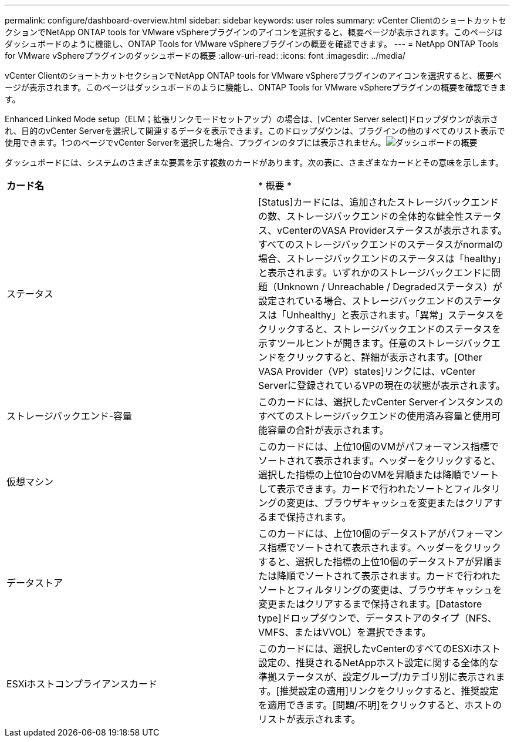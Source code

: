 ---
permalink: configure/dashboard-overview.html 
sidebar: sidebar 
keywords: user roles 
summary: vCenter ClientのショートカットセクションでNetApp ONTAP tools for VMware vSphereプラグインのアイコンを選択すると、概要ページが表示されます。このページはダッシュボードのように機能し、ONTAP Tools for VMware vSphereプラグインの概要を確認できます。 
---
= NetApp ONTAP Tools for VMware vSphereプラグインのダッシュボードの概要
:allow-uri-read: 
:icons: font
:imagesdir: ../media/


[role="lead"]
vCenter ClientのショートカットセクションでNetApp ONTAP tools for VMware vSphereプラグインのアイコンを選択すると、概要ページが表示されます。このページはダッシュボードのように機能し、ONTAP Tools for VMware vSphereプラグインの概要を確認できます。

Enhanced Linked Mode setup（ELM；拡張リンクモードセットアップ）の場合は、[vCenter Server select]ドロップダウンが表示され、目的のvCenter Serverを選択して関連するデータを表示できます。このドロップダウンは、プラグインの他のすべてのリスト表示で使用できます。1つのページでvCenter Serverを選択した場合、プラグインのタブには表示されません。image:../media/remote-plugin-dashboard.png["ダッシュボードの概要"]

ダッシュボードには、システムのさまざまな要素を示す複数のカードがあります。次の表に、さまざまなカードとその意味を示します。

|===


| *カード名* | * 概要 * 


| ステータス | [Status]カードには、追加されたストレージバックエンドの数、ストレージバックエンドの全体的な健全性ステータス、vCenterのVASA Providerステータスが表示されます。すべてのストレージバックエンドのステータスがnormalの場合、ストレージバックエンドのステータスは「healthy」と表示されます。いずれかのストレージバックエンドに問題（Unknown / Unreachable / Degradedステータス）が設定されている場合、ストレージバックエンドのステータスは「Unhealthy」と表示されます。「異常」ステータスをクリックすると、ストレージバックエンドのステータスを示すツールヒントが開きます。任意のストレージバックエンドをクリックすると、詳細が表示されます。[Other VASA Provider（VP）states]リンクには、vCenter Serverに登録されているVPの現在の状態が表示されます。 


| ストレージバックエンド-容量 | このカードには、選択したvCenter Serverインスタンスのすべてのストレージバックエンドの使用済み容量と使用可能容量の合計が表示されます。 


| 仮想マシン | このカードには、上位10個のVMがパフォーマンス指標でソートされて表示されます。ヘッダーをクリックすると、選択した指標の上位10台のVMを昇順または降順でソートして表示できます。カードで行われたソートとフィルタリングの変更は、ブラウザキャッシュを変更またはクリアするまで保持されます。 


| データストア | このカードには、上位10個のデータストアがパフォーマンス指標でソートされて表示されます。ヘッダーをクリックすると、選択した指標の上位10個のデータストアが昇順または降順でソートされて表示されます。カードで行われたソートとフィルタリングの変更は、ブラウザキャッシュを変更またはクリアするまで保持されます。[Datastore type]ドロップダウンで、データストアのタイプ（NFS、VMFS、またはVVOL）を選択できます。 


| ESXiホストコンプライアンスカード | このカードには、選択したvCenterのすべてのESXiホスト設定の、推奨されるNetAppホスト設定に関する全体的な準拠ステータスが、設定グループ/カテゴリ別に表示されます。[推奨設定の適用]リンクをクリックすると、推奨設定を適用できます。[問題/不明]をクリックすると、ホストのリストが表示されます。 
|===